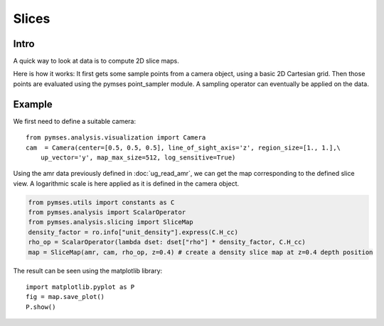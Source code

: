 Slices
======

Intro
-----

A quick way to look at data is to compute 2D slice maps.

Here is how it works: It first gets some sample points from a camera object, using a basic 2D Cartesian grid.
Then those points are evaluated using the pymses point_sampler module. A sampling operator can eventually be applied on the data.

Example
-------

We first need to define a suitable camera::

    from pymses.analysis.visualization import Camera
    cam  = Camera(center=[0.5, 0.5, 0.5], line_of_sight_axis='z', region_size=[1., 1.],\
        up_vector='y', map_max_size=512, log_sensitive=True)

Using the amr data previously defined in :doc:`ug_read_amr`, we can get the map corresponding to the defined slice view. A logarithmic scale is here applied as it is defined in the camera object.

.. code-block:: python

    from pymses.utils import constants as C
    from pymses.analysis import ScalarOperator
    from pymses.analysis.slicing import SliceMap
    density_factor = ro.info["unit_density"].express(C.H_cc)
    rho_op = ScalarOperator(lambda dset: dset["rho"] * density_factor, C.H_cc)
    map = SliceMap(amr, cam, rho_op, z=0.4) # create a density slice map at z=0.4 depth position

The result can be seen using the matplotlib library::

    import matplotlib.pyplot as P
    fig = map.save_plot()
    P.show()

.. plot:: pyplots/slice_density.py

